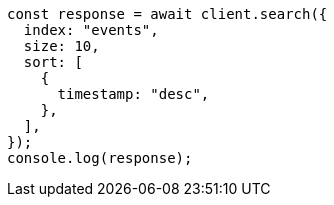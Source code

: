 // This file is autogenerated, DO NOT EDIT
// Use `node scripts/generate-docs-examples.js` to generate the docs examples

[source, js]
----
const response = await client.search({
  index: "events",
  size: 10,
  sort: [
    {
      timestamp: "desc",
    },
  ],
});
console.log(response);
----
